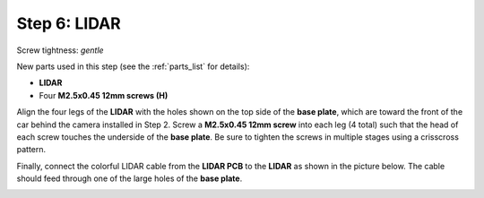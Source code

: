 .. _build_guide_step_6:

Step 6: LIDAR
============================================

Screw tightness: *gentle*

New parts used in this step (see the :ref:`parts_list` for details):

* **LIDAR**
* Four **M2.5x0.45 12mm screws (H)**

Align the four legs of the **LIDAR** with the holes shown on the top side of the **base plate**, which are toward the front of the car behind the camera installed in Step 2.  Screw a **M2.5x0.45 12mm screw** into each leg (4 total) such that the head of each screw touches the underside of the **base plate**.  Be sure to tighten the screws in multiple stages using a crisscross pattern.

.. image:: /assets/img/assemblySteps/CAD/9-1_Top.*
  :width: 49 %
.. image:: /assets/img/assemblySteps/CAD/9-1_Bottom.*
  :width: 49 %

.. image:: /assets/img/assemblySteps/9-1_Front.*
  :width: 80%
  :align: center

Finally, connect the colorful LIDAR cable from the **LIDAR PCB** to the **LIDAR** as shown in the picture below.  The cable should feed through one of the large holes of the **base plate**.

.. image:: /assets/img/assemblySteps/9-1_Ortho.*
  :width: 80%
  :align: center
